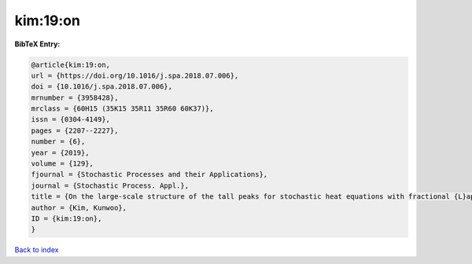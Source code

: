 kim:19:on
=========

.. :cite:t:`kim:19:on`

.. bibliography:: ../../All.bib

**BibTeX Entry:**

.. code-block:: bibtex

   @article{kim:19:on,
   url = {https://doi.org/10.1016/j.spa.2018.07.006},
   doi = {10.1016/j.spa.2018.07.006},
   mrnumber = {3958428},
   mrclass = {60H15 (35K15 35R11 35R60 60K37)},
   issn = {0304-4149},
   pages = {2207--2227},
   number = {6},
   year = {2019},
   volume = {129},
   fjournal = {Stochastic Processes and their Applications},
   journal = {Stochastic Process. Appl.},
   title = {On the large-scale structure of the tall peaks for stochastic heat equations with fractional {L}aplacian},
   author = {Kim, Kunwoo},
   ID = {kim:19:on},
   }

`Back to index <../index>`_
